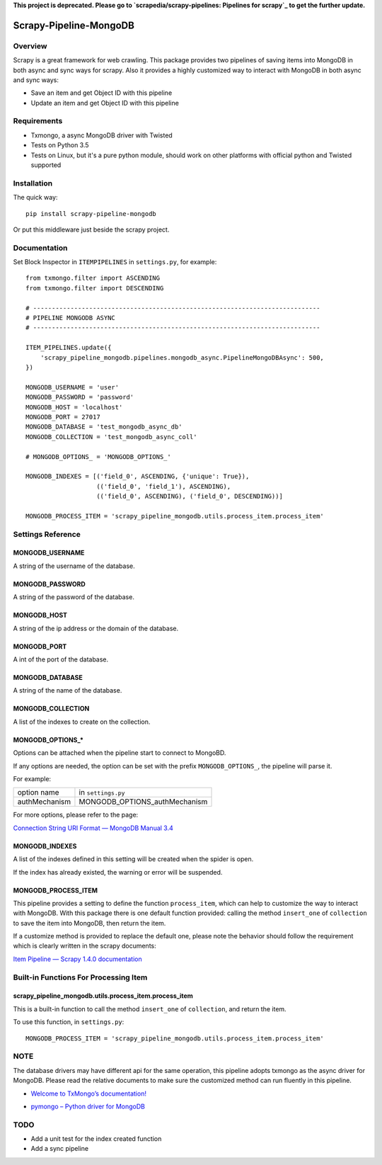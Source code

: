 **This project is deprecated. Please go to `scrapedia/scrapy-pipelines: Pipelines for scrapy`_ to get the further update.**

.. _`scrapedia/scrapy-pipelines: Pipelines for scrapy`: https://github.com/scrapedia/scrapy-pipelines

=======================
Scrapy-Pipeline-MongoDB
=======================

.. image:: https://img.shields.io/pypi/v/scrapy-pipeline-mongodb.svg
   :target: https://pypi.python.org/pypi/scrapy-pipeline-mongodb
   :alt: PyPI Version

.. image:: https://img.shields.io/travis/grammy-jiang/scrapy-pipeline-mongodb/master.svg
   :target: http://travis-ci.org/grammy-jiang/scrapy-pipeline-mongodb
   :alt: Build Status

.. image:: https://img.shields.io/badge/wheel-yes-brightgreen.svg
   :target: https://pypi.python.org/pypi/scrapy-pipeline-mongodb
   :alt: Wheel Status

.. image:: https://img.shields.io/codecov/c/github/grammy-jiang/scrapy-pipeline-mongodb/master.svg
   :target: http://codecov.io/github/grammy-jiang/scrapy-pipeline-mongodb?branch=master
   :alt: Coverage report

Overview
========

Scrapy is a great framework for web crawling. This package provides two
pipelines of saving items into MongoDB in both async and sync ways for scrapy.
Also it provides a highly customized way to interact with MongoDB in both async
and sync ways:

* Save an item and get Object ID with this pipeline

* Update an item and get Object ID with this pipeline

Requirements
============

* Txmongo, a async MongoDB driver with Twisted

* Tests on Python 3.5

* Tests on Linux, but it's a pure python module, should work on other platforms
  with official python and Twisted supported

Installation
============

The quick way::

    pip install scrapy-pipeline-mongodb

Or put this middleware just beside the scrapy project.

Documentation
=============

Set Block Inspector in ``ITEMPIPELINES`` in ``settings.py``, for example::

    from txmongo.filter import ASCENDING
    from txmongo.filter import DESCENDING

    # -----------------------------------------------------------------------------
    # PIPELINE MONGODB ASYNC
    # -----------------------------------------------------------------------------

    ITEM_PIPELINES.update({
        'scrapy_pipeline_mongodb.pipelines.mongodb_async.PipelineMongoDBAsync': 500,
    })

    MONGODB_USERNAME = 'user'
    MONGODB_PASSWORD = 'password'
    MONGODB_HOST = 'localhost'
    MONGODB_PORT = 27017
    MONGODB_DATABASE = 'test_mongodb_async_db'
    MONGODB_COLLECTION = 'test_mongodb_async_coll'

    # MONGODB_OPTIONS_ = 'MONGODB_OPTIONS_'

    MONGODB_INDEXES = [('field_0', ASCENDING, {'unique': True}),
                       (('field_0', 'field_1'), ASCENDING),
                       (('field_0', ASCENDING), ('field_0', DESCENDING))]

    MONGODB_PROCESS_ITEM = 'scrapy_pipeline_mongodb.utils.process_item.process_item'


Settings Reference
==================

MONGODB_USERNAME
----------------

A string of the username of the database.

MONGODB_PASSWORD
----------------

A string of the password of the database.

MONGODB_HOST
------------

A string of the ip address or the domain of the database.

MONGODB_PORT
------------

A int of the port of the database.

MONGODB_DATABASE
----------------

A string of the name of the database.

MONGODB_COLLECTION
------------------

A list of the indexes to create on the collection.

MONGODB_OPTIONS_*
-----------------

Options can be attached when the pipeline start to connect to MongoBD.

If any options are needed, the option can be set with the prefix
``MONGODB_OPTIONS_``, the pipeline will parse it.

For example:

+---------------+-------------------------------+
| option name   | in ``settings.py``            |
+---------------+-------------------------------+
| authMechanism | MONGODB_OPTIONS_authMechanism |
+---------------+-------------------------------+

For more options, please refer to the page:

`Connection String URI Format — MongoDB Manual 3.4`_

.. _`Connection String URI Format — MongoDB Manual 3.4`: https://docs.mongodb.com/manual/reference/connection-string/#connections-standard-connection-string-format

MONGODB_INDEXES
---------------

A list of the indexes defined in this setting will be created when the spider is
open.

If the index has already existed, the warning or error will be suspended.

MONGODB_PROCESS_ITEM
--------------------

This pipeline provides a setting to define the function ``process_item``, which
can help to customize the way to interact with MongoDB. With this package there
is one default function provided: calling the method ``insert_one`` of
``collection`` to save the item into MongoDB, then return the item.

If a customize method is provided to replace the default one, please note the
behavior should follow the requirement which is clearly written in the scrapy
documents:

`Item Pipeline — Scrapy 1.4.0 documentation`_

.. _`Item Pipeline — Scrapy 1.4.0 documentation`: https://doc.scrapy.org/en/latest/topics/item-pipeline.html#writing-your-own-item-pipelin

Built-in Functions For Processing Item
======================================

scrapy_pipeline_mongodb.utils.process_item.process_item
-------------------------------------------------------

This is a built-in function to call the method ``insert_one`` of ``collection``,
and return the item.

To use this function, in ``settings.py``::

    MONGODB_PROCESS_ITEM = 'scrapy_pipeline_mongodb.utils.process_item.process_item'

NOTE
====

The database drivers may have different api for the same operation, this
pipeline adopts txmongo as the async driver for MongoDB. Please read the
relative documents to make sure the customized method can run fluently in this
pipeline.

* `Welcome to TxMongo’s documentation!`_

.. _`Welcome to TxMongo’s documentation!`: https://txmongo.readthedocs.io/en/latest/

* `pymongo – Python driver for MongoDB`_

.. _`pymongo – Python driver for MongoDB`: http://api.mongodb.com/python/current/api/pymongo/

TODO
====
* Add a unit test for the index created function

* Add a sync pipeline
